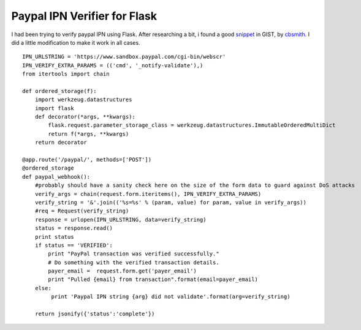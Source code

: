 Paypal IPN Verifier for Flask
=============================

I had been trying to verify paypal IPN using Flask. After researching
a bit, i found a good `snippet`_ in GIST, by `cbsmith`_. I did a
little modification to make it work in all cases.


::

    IPN_URLSTRING = 'https://www.sandbox.paypal.com/cgi-bin/webscr'
    IPN_VERIFY_EXTRA_PARAMS = (('cmd', '_notify-validate'),)
    from itertools import chain
    
    def ordered_storage(f):
        import werkzeug.datastructures
        import flask
        def decorator(*args, **kwargs):
            flask.request.parameter_storage_class = werkzeug.datastructures.ImmutableOrderedMultiDict
            return f(*args, **kwargs)
        return decorator
    
    @app.route('/paypal/', methods=['POST'])
    @ordered_storage
    def paypal_webhook():
        #probably should have a sanity check here on the size of the form data to guard against DoS attacks
        verify_args = chain(request.form.iteritems(), IPN_VERIFY_EXTRA_PARAMS)
        verify_string = '&'.join(('%s=%s' % (param, value) for param, value in verify_args))
        #req = Request(verify_string)
        response = urlopen(IPN_URLSTRING, data=verify_string)
        status = response.read()
        print status
        if status == 'VERIFIED':
            print "PayPal transaction was verified successfully."
            # Do something with the verified transaction details.
            payer_email =  request.form.get('payer_email')
            print "Pulled {email} from transaction".format(email=payer_email)
        else:
             print 'Paypal IPN string {arg} did not validate'.format(arg=verify_string)
    
        return jsonify({'status':'complete'})
.. _cbsmith: https://gist.github.com/cbsmith
.. _snippet: https://gist.github.com/cbsmith/5069769

